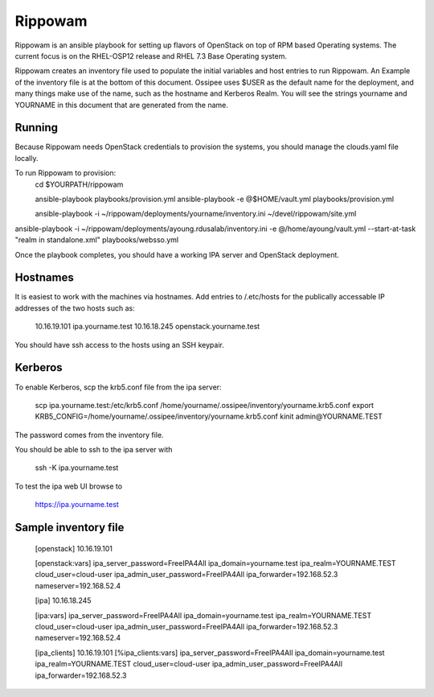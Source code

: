 ==========
 Rippowam
==========

Rippowam is an ansible playbook for setting up flavors of OpenStack on top of
RPM based Operating systems.  The current focus is on the RHEL-OSP12 release
and RHEL 7.3 Base Operating system.


Rippowam creates an inventory file used to populate the initial variables and
host entries to run Rippowam.  An Example of the inventory file is at the
bottom of this document.  Ossipee uses $USER as the default name for
the deployment, and many things make use of the name, such as the
hostname and Kerberos Realm. You will see the strings yourname and
YOURNAME in this document that are generated from the name.

Running
=======

Because Rippowam needs OpenStack credentials to provision the systems, you
should manage the clouds.yaml file locally.



To run Rippowam to provision:
  cd $YOURPATH/rippowam

  ansible-playbook playbooks/provision.yml
  ansible-playbook   -e @$HOME/vault.yml   playbooks/provision.yml


  ansible-playbook -i ~/rippowam/deployments/yourname/inventory.ini  ~/devel/rippowam/site.yml


ansible-playbook -i ~/rippowam/deployments/ayoung.rdusalab/inventory.ini  -e @/home/ayoung/vault.yml  --start-at-task "realm in standalone.xml"   playbooks/websso.yml


Once the playbook completes, you should have a working IPA server and
OpenStack deployment.

Hostnames
=========

It is easiest to work with the machines via hostnames.  Add entries to
/.etc/hosts for the publically accessable IP addresses of the two
hosts such as:

  10.16.19.101 ipa.yourname.test
  10.16.18.245 openstack.yourname.test

You should have ssh access to the hosts using an SSH keypair.

Kerberos
========

To enable Kerberos, scp the krb5.conf file from the ipa server:

  scp ipa.yourname.test:/etc/krb5.conf /home/yourname/.ossipee/inventory/yourname.krb5.conf
  export KRB5_CONFIG=/home/yourname/.ossipee/inventory/yourname.krb5.conf
  kinit admin@YOURNAME.TEST

The password comes from the inventory file.

You should be able to ssh to the ipa server with

  ssh -K ipa.yourname.test

To test the ipa web UI browse to

  https://ipa.yourname.test




Sample inventory file
=====================

  [openstack]
  10.16.19.101

  [openstack:vars]
  ipa_server_password=FreeIPA4All
  ipa_domain=yourname.test
  ipa_realm=YOURNAME.TEST
  cloud_user=cloud-user
  ipa_admin_user_password=FreeIPA4All
  ipa_forwarder=192.168.52.3
  nameserver=192.168.52.4

  [ipa]
  10.16.18.245

  [ipa:vars]
  ipa_server_password=FreeIPA4All
  ipa_domain=yourname.test
  ipa_realm=YOURNAME.TEST
  cloud_user=cloud-user
  ipa_admin_user_password=FreeIPA4All
  ipa_forwarder=192.168.52.3
  nameserver=192.168.52.4

  [ipa_clients]
  10.16.19.101
  [%ipa_clients:vars]
  ipa_server_password=FreeIPA4All
  ipa_domain=yourname.test
  ipa_realm=YOURNAME.TEST
  cloud_user=cloud-user
  ipa_admin_user_password=FreeIPA4All
  ipa_forwarder=192.168.52.3
